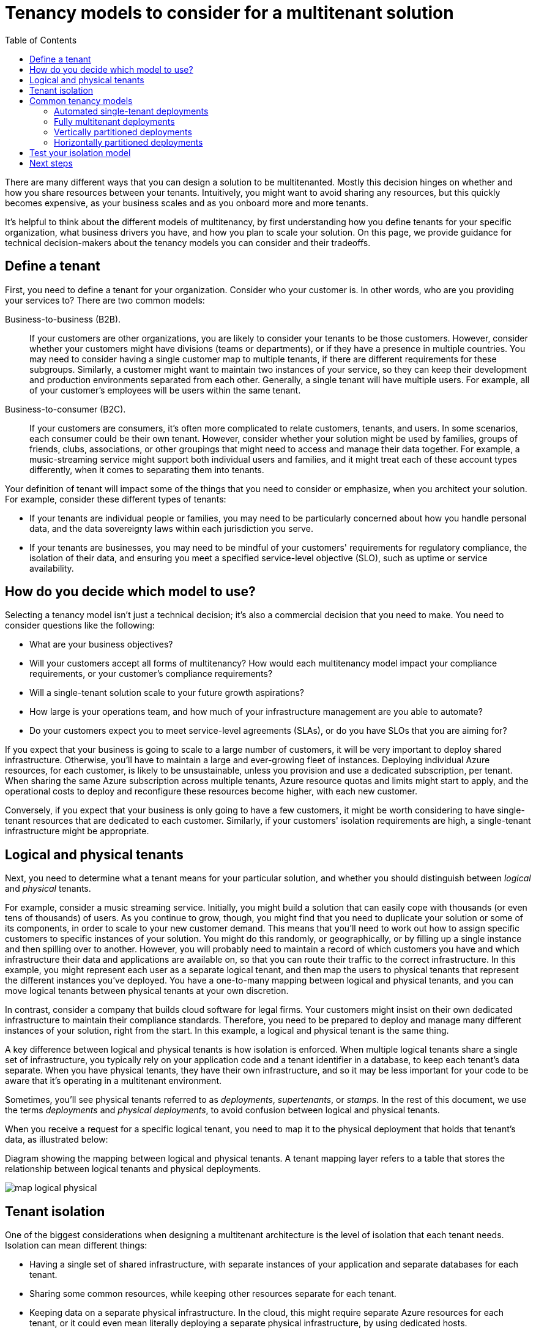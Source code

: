 = Tenancy models to consider for a multitenant solution
:toc:
:icons: font
:source-highlighter: rouge
:imagesdir: ../images

There are many different ways that you can design a solution to be multitenanted. Mostly this decision hinges on whether and how you share resources between your tenants. Intuitively, you might want to avoid sharing any resources, but this quickly becomes expensive, as your business scales and as you onboard more and more tenants.

It's helpful to think about the different models of multitenancy, by first understanding how you define tenants for your specific organization, what business drivers you have, and how you plan to scale your solution. On this page, we provide guidance for technical decision-makers about the tenancy models you can consider and their tradeoffs.

== Define a tenant

First, you need to define a tenant for your organization. Consider who your customer is. In other words, who are you providing your services to? There are two common models:

Business-to-business (B2B).:: If your customers are other organizations, you are likely to consider your tenants to be those customers. However, consider whether your customers might have divisions (teams or departments), or if they have a presence in multiple countries. You may need to consider having a single customer map to multiple tenants, if there are different requirements for these subgroups. Similarly, a customer might want to maintain two instances of your service, so they can keep their development and production environments separated from each other. Generally, a single tenant will have multiple users. For example, all of your customer's employees will be users within the same tenant.
Business-to-consumer (B2C).:: If your customers are consumers, it's often more complicated to relate customers, tenants, and users. In some scenarios, each consumer could be their own tenant. However, consider whether your solution might be used by families, groups of friends, clubs, associations, or other groupings that might need to access and manage their data together. For example, a music-streaming service might support both individual users and families, and it might treat each of these account types differently, when it comes to separating them into tenants.

Your definition of tenant will impact some of the things that you need to consider or emphasize, when you architect your solution. For example, consider these different types of tenants:

- If your tenants are individual people or families, you may need to be particularly concerned about how you handle personal data, and the data sovereignty laws within each jurisdiction you serve.
- If your tenants are businesses, you may need to be mindful of your customers' requirements for regulatory compliance, the isolation of their data, and ensuring you meet a specified service-level objective (SLO), such as uptime or service availability.

== How do you decide which model to use?

Selecting a tenancy model isn't just a technical decision; it's also a commercial decision that you need to make. You need to consider questions like the following:

- What are your business objectives?
- Will your customers accept all forms of multitenancy? How would each multitenancy model impact your compliance requirements, or your customer's compliance requirements?
- Will a single-tenant solution scale to your future growth aspirations?
- How large is your operations team, and how much of your infrastructure management are you able to automate?
- Do your customers expect you to meet service-level agreements (SLAs), or do you have SLOs that you are aiming for?

If you expect that your business is going to scale to a large number of customers, it will be very important to deploy shared infrastructure. Otherwise, you'll have to maintain a large and ever-growing fleet of instances. Deploying individual Azure resources, for each customer, is likely to be unsustainable, unless you provision and use a dedicated subscription, per tenant. When sharing the same Azure subscription across multiple tenants, Azure resource quotas and limits might start to apply, and the operational costs to deploy and reconfigure these resources become higher, with each new customer.

Conversely, if you expect that your business is only going to have a few customers, it might be worth considering to have single-tenant resources that are dedicated to each customer. Similarly, if your customers' isolation requirements are high, a single-tenant infrastructure might be appropriate.

== Logical and physical tenants

Next, you need to determine what a tenant means for your particular solution, and whether you should distinguish between _logical_ and _physical_ tenants.

For example, consider a music streaming service. Initially, you might build a solution that can easily cope with thousands (or even tens of thousands) of users. As you continue to grow, though, you might find that you need to duplicate your solution or some of its components, in order to scale to your new customer demand. This means that you'll need to work out how to assign specific customers to specific instances of your solution. You might do this randomly, or geographically, or by filling up a single instance and then spilling over to another. However, you will probably need to maintain a record of which customers you have and which infrastructure their data and applications are available on, so that you can route their traffic to the correct infrastructure. In this example, you might represent each user as a separate logical tenant, and then map the users to physical tenants that represent the different instances you've deployed. You have a one-to-many mapping between logical and physical tenants, and you can move logical tenants between physical tenants at your own discretion.

In contrast, consider a company that builds cloud software for legal firms. Your customers might insist on their own dedicated infrastructure to maintain their compliance standards. Therefore, you need to be prepared to deploy and manage many different instances of your solution, right from the start. In this example, a logical and physical tenant is the same thing.

A key difference between logical and physical tenants is how isolation is enforced. When multiple logical tenants share a single set of infrastructure, you typically rely on your application code and a tenant identifier in a database, to keep each tenant's data separate. When you have physical tenants, they have their own infrastructure, and so it may be less important for your code to be aware that it's operating in a multitenant environment.

Sometimes, you'll see physical tenants referred to as _deployments_, _supertenants_, or _stamps_. In the rest of this document, we use the terms _deployments_ and _physical deployments_, to avoid confusion between logical and physical tenants.

When you receive a request for a specific logical tenant, you need to map it to the physical deployment that holds that tenant's data, as illustrated below:

Diagram showing the mapping between logical and physical tenants. A tenant mapping layer refers to a table that stores the relationship between logical tenants and physical deployments.

image::map-logical-physical.png[]

== Tenant isolation

One of the biggest considerations when designing a multitenant architecture is the level of isolation that each tenant needs. Isolation can mean different things:

- Having a single set of shared infrastructure, with separate instances of your application and separate databases for each tenant.
- Sharing some common resources, while keeping other resources separate for each tenant.
- Keeping data on a separate physical infrastructure. In the cloud, this might require separate Azure resources for each tenant, or it could even mean literally deploying a separate physical infrastructure, by using dedicated hosts.

Rather than thinking of isolation as being a discrete property, you should think about isolation as being a continuum. You can deploy components of your architecture that are more or less isolated than other components in the same architecture, depending on your requirements. The following diagram demonstrates a continuum of isolation:

image::isolated-shared.png[]

The level of isolation impacts many aspects of your architecture, including the following:

Security.:: If you share infrastructure between multiple tenants, you need to be especially careful not to access data from one tenant when returning responses to another. You need a strong foundation for your identity strategy, and you need to consider both tenant and user identity within your authorization process.
Cost.:: Shared infrastructure can be used by multiple tenants, so it's cheaper.
Performance.:: If you're sharing infrastructure, your system's performance may suffer as more customers use it, since the resources may be consumed faster.
Reliability.:: If you're using a single set of shared infrastructure, a problem with one tenant's components can result in an outage for everyone.
Responsiveness to individual tenants' needs.:: When you deploy infrastructure that is dedicated to one tenant, you may be able to tune the configuration for the resources for that specific tenant's requirements. You might even consider this in your pricing model, where you enable customers to pay more for isolated deployments.

Your solution architecture can influence the options that you've got available to you for isolation. For example, let's think about an example three-tier solution architecture:

- Your user interface tier might be a shared multitenant web app, and all of your tenants access a single hostname.
- Your middle tier could be a shared application layer, with shared message queues.
- Your data tier could be isolated databases, tables, or blob containers.

You can consider mixing and matching different levels of isolation at each tier. Your decision about what is shared and what is isolated will be based on many considerations, including cost, complexity, your customers' requirements, and the number of resources that you can deploy before reaching Azure quotas and limits.

== Common tenancy models

Once you've established your requirements, evaluate them against some common tenancy models and patterns.

=== Automated single-tenant deployments

In an automated single-tenant deployment model, you deploy a dedicated set of infrastructure for each tenant, as illustrated in this example:

image::automated-single-tenant-deployments.png[]

Your application is responsible for initiating and coordinating the deployment of each tenant's resources. Typically, solutions built using this model make extensive use of infrastructure as code (IaC) or the Azure Resource Manager APIs. You might use this approach when you need to provision entirely separate infrastructures for each of your customers. Consider the xref:../../../../design-patterns/deployment-stamp.adoc[Deployment Stamps pattern] when planning your deployment.

Benefits:: A key benefit of this approach is that data for each tenant is isolated, which reduces the risk of accidental leakage. This can be important to some customers with high regulatory compliance overhead. Additionally, tenants are unlikely to affect each other's system performance, which is sometimes called the noisy neighbor problem. Updates and changes can be rolled out progressively across tenants, which reduces the likelihood of a system-wide outage.

Risks:: Your cost efficiency is low, because you aren't sharing infrastructure between your tenants. If a single tenant requires spending a certain amount on infrastructure, then it's likely that 100 tenants will require 100 times that cost, in expenditure. Additionally, ongoing maintenance (like applying new configuration or software updates) is likely to be time-consuming. Consider automating your operational processes, and consider applying changes progressively through your environments. You should also consider other cross-deployment operations, like reporting and analytics across your whole estate. Likewise, ensure you plan for how you can query and manipulate data across multiple deployments.

=== Fully multitenant deployments

At the opposite extreme, you can consider a fully multitenant deployment, where all components are shared. You only have one set of infrastructure to deploy and maintain, and all tenants use it, as illustrated in the following diagram:

image::fully-multitenant-deployments.png[Diagram showing three tenants, all using a single shared deployment.]


==== Benefits
This model is attractive because of the lower cost to operate a solution with shared components. Even if you need to deploy higher tiers or SKUs of resources, it's still often the case that the overall deployment cost is lower than a set of single-tenant resources. Additionally, if a user or tenant needs to move their data into another logical tenant, you don't have to migrate data between two separate deployments.

==== Risks:

- Take care to ensure you separate data for each tenant, and do not leak data between tenants. You may need to manage sharding your data yourself. Additionally, you may need to be concerned about the effects that individual tenants can have on the overall system. For example, if a single large tenant tries to perform a heavy query or operation, will it affect other tenants?

- Determine how you https://docs.microsoft.com/en-us/azure/architecture/guide/multitenant/considerations/measure-consumption[track and associate your Azure costs to tenants], if this is important to you. Maintenance can be simpler with a single deployment, since you only have to update one set of resources. However, it's also often riskier, since any changes may affect your entire customer base.

- Scale can be a factor to consider as well. You are more likely to reach Azure resource scale limits when you have a shared set of infrastructure. For example, if you use a storage account as part of your solution, then as your scale increases, the number of requests to that storage account could reach the limit of what the storage account can handle. To avoid hitting a resource quota limit, you might consider deploying multiple instances of your resources (for example, multiple AKS clusters or storage accounts), or you might even consider distributing your tenants across resources that you've deployed into multiple Azure subscriptions.

- There is likely to be a limit to how far you can scale a single deployment, and the costs of doing so may increase non-linearly. For example, if you have a single, shared database, when you run at very high scale you may exhaust its throughput and have to pay increasingly more for increased throughput, to keep up with your demand.

=== Vertically partitioned deployments

You don't have to sit at the extremes of these scales. Instead, you could consider vertically partitioning your tenants, with the following steps:

- Use a combination of single-tenant and multitenant deployments. For example, you might have most of your customers' data and application tiers on multitenant infrastructures, but you might deploy single-tenant infrastructures for customers who require higher performance or data isolation.
- Deploy multiple instances of your solution geographically, and have each tenant pinned to a specific deployment. This is particularly effective when you have tenants in different geographies.

Here's an example that illustrates a shared deployment for some tenants, and a single-tenant deployment for another:

image::vertically-partitioned-deployments.png[]

Benefits:: Since you are still sharing infrastructure, you can still gain some of the cost benefits of having shared multitenant deployments. You can deploy cheaper, shared resources for certain customers, like those who are trying your service with a trial. You can even bill customers a higher rate to be on a single-tenant deployment, thereby recouping some of your costs.

Risks:: Your codebase will likely need to be designed to support both multitenant and single-tenant deployments. If you plan to allow migration between infrastructures, you need to consider how you migrate customers from a multitenant deployment to their own single-tenant deployment. You also need to have a clear understanding of which of your logical tenants are on which sets of physical infrastructure, so that you can communicate information about system issues or upgrades to the relevant customers.

=== Horizontally partitioned deployments

You can also consider horizontally partitioning your deployments. This means you have some shared components, while maintaining other components with single-tenant deployments. For example, you could build a single application tier, and then deploy individual databases for each tenant, as shown in this illustration:

image::horizontally-partitioned-deployments.png[Diagram showing three tenants, each using a dedicated database and a single, shared web server.]

Benefits:: Horizontally partitioned deployments can help you mitigate a noisy-neighbor problem, if you've identified that most of the load on your system is due to specific components that you can deploy separately for each tenant. For example, your databases might absorb most of your system's load, because the query load is high. If a single tenant sends a large number of requests to your solution, the performance of a database might be negatively affected, but other tenants' databases (and shared components, like the application tier) remain unaffected.

Risks:: With a horizontally partitioned deployment, you still need to consider the automated deployment and management of your components, especially the components used by a single tenant.

== Test your isolation model

Whichever isolation model you select, ensure you test your solution to verify that one tenant's data isn't accidentally leaked to another and that any https://docs.microsoft.com/en-us/azure/architecture/antipatterns/noisy-neighbor/[noisy neighbor effects] are acceptable. Consider using https://docs.microsoft.com/en-us/azure/chaos-studio/chaos-studio-overview[Azure Chaos Studio] to deliberately introduce faults that simulate real-world outages and verify the resiliency of your solution even when components are malfunctioning.

== Next steps

Consider the xref:tenant-lifecycle.adoc[lifecycle of your tenants].